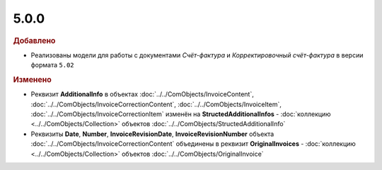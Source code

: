 5.0.0
-----

.. feed-entry::
  :date: 2015-07-03

.. rubric:: Добавлено

* Реализованы модели для работы с документами *Счёт-фактура* и *Корректировочный счёт-фактура* в версии формата ``5.02``



.. rubric:: Изменено

* Реквизит **AdditionalInfo** в объектах :doc:`../../ComObjects/InvoiceContent`, :doc:`../../ComObjects/InvoiceCorrectionContent`, :doc:`../../ComObjects/InvoiceItem`, :doc:`../../ComObjects/InvoiceCorrectionItem` изменён на **StructedAdditionalInfos** - :doc:`коллекцию <../../ComObjects/Collection>` объектов :doc:`../../ComObjects/StructedAdditionalInfo`
* Реквизиты **Date**, **Number**, **InvoiceRevisionDate**, **InvoiceRevisionNumber** объекта :doc:`../../ComObjects/InvoiceCorrectionContent` объединены в реквизит **OriginalInvoices** - :doc:`коллекцию <../../ComObjects/Collection>` объектов :doc:`../../ComObjects/OriginalInvoice`
